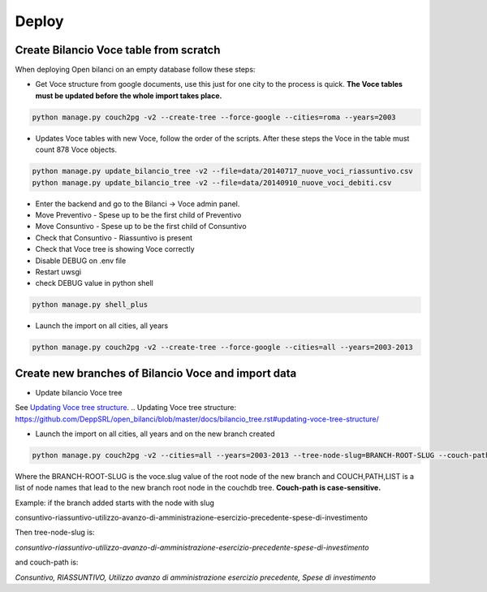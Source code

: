 Deploy
========

Create Bilancio Voce table from scratch
---------------------------------------

When deploying Open bilanci on an empty database follow these steps:

- Get Voce structure from google documents, use this just for one city to the process is quick. **The Voce tables must be updated before the whole import takes place.**


.. code-block:: bash

    python manage.py couch2pg -v2 --create-tree --force-google --cities=roma --years=2003
    
    
- Updates Voce tables with new Voce, follow the order of the scripts. After these steps the Voce in the table must count 878 Voce objects.

.. code-block:: bash

    python manage.py update_bilancio_tree -v2 --file=data/20140717_nuove_voci_riassuntivo.csv
    python manage.py update_bilancio_tree -v2 --file=data/20140910_nuove_voci_debiti.csv
    

- Enter the backend and go to the Bilanci -> Voce admin panel.

- Move Preventivo - Spese up to be the first child of Preventivo

- Move Consuntivo - Spese up to be the first child of Consuntivo

- Check that Consuntivo - Riassuntivo is present

- Check that Voce tree is showing Voce correctly

- Disable DEBUG on .env file
- Restart uwsgi
- check DEBUG value in python shell

.. code-block:: bash

    python manage.py shell_plus

- Launch the import on all cities, all years
.. code-block:: bash

    python manage.py couch2pg -v2 --create-tree --force-google --cities=all --years=2003-2013
    
    

Create new branches of Bilancio Voce and import data
----------------------------------------------------
- Update bilancio Voce tree

See `Updating Voce tree structure`_.
.. _`Updating Voce tree structure`: https://github.com/DeppSRL/open_bilanci/blob/master/docs/bilancio_tree.rst#updating-voce-tree-structure/


- Launch the import on all cities, all years and on the new branch created

.. code-block:: bash

    python manage.py couch2pg -v2 --cities=all --years=2003-2013 --tree-node-slug=BRANCH-ROOT-SLUG --couch-path=COUCH,PATH,LIST
    

Where the BRANCH-ROOT-SLUG is the voce.slug value of the root node of the new branch and COUCH,PATH,LIST is a list of node names that lead to the new branch root node in the couchdb tree.
**Couch-path is case-sensitive.**

Example: if the branch added starts with the node with slug 

consuntivo-riassuntivo-utilizzo-avanzo-di-amministrazione-esercizio-precedente-spese-di-investimento

Then tree-node-slug is: 

*consuntivo-riassuntivo-utilizzo-avanzo-di-amministrazione-esercizio-precedente-spese-di-investimento*

and couch-path is: 

*Consuntivo, RIASSUNTIVO, Utilizzo avanzo di amministrazione esercizio precedente, Spese di investimento*

    
